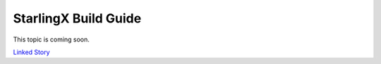 =====================
StarlingX Build Guide
=====================

This topic is coming soon.

.. Linked Story does not yet exist.

`Linked Story <https://storyboard.openstack.org/#!/story/2005184>`__


